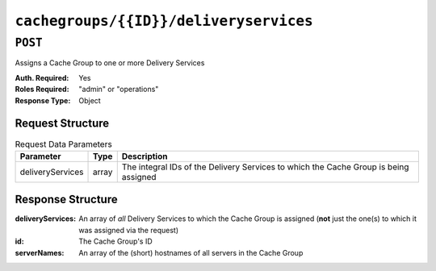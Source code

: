 ..
..
.. Licensed under the Apache License, Version 2.0 (the "License");
.. you may not use this file except in compliance with the License.
.. You may obtain a copy of the License at
..
..     http://www.apache.org/licenses/LICENSE-2.0
..
.. Unless required by applicable law or agreed to in writing, software
.. distributed under the License is distributed on an "AS IS" BASIS,
.. WITHOUT WARRANTIES OR CONDITIONS OF ANY KIND, either express or implied.
.. See the License for the specific language governing permissions and
.. limitations under the License.
..

.. _to-api-cachegroups-id-deliveryservices:

***************************************
``cachegroups/{{ID}}/deliveryservices``
***************************************

``POST``
========
Assigns a Cache Group to one or more Delivery Services

:Auth. Required: Yes
:Roles Required: "admin" or "operations"
:Response Type:  Object

Request Structure
-----------------
.. table::Request Path Parameters

	+------------------+----------+------------------------------------------------------------------------------+
	|      Name        | Required |           Description                                                        |
	+==================+==========+==============================================================================+
	|      id          |   yes    | The integral, unique identifier of the Cache Group being assigned            |
	+------------------+----------+------------------------------------------------------------------------------+

.. table:: Request Data Parameters

	+------------------+----------+--------------------------------------------------------------------------------------+
	|    Parameter     |   Type   |           Description                                                                |
	+==================+==========+======================================================================================+
	| deliveryServices |  array   | The integral IDs of the Delivery Services to which the Cache Group is being assigned |
	+------------------+----------+--------------------------------------------------------------------------------------+

Response Structure
------------------
:deliveryServices: An array of *all* Delivery Services to which the Cache Group is assigned (**not** just the one(s) to which it was assigned via the request)
:id:               The Cache Group's ID
:serverNames:      An array of the (short) hostnames of all servers in the Cache Group

.. code-block:: json
	:caption: Response Example

	{ "alerts": [
		{
			"text": "Delivery services successfully assigned to all the servers of cache group 7.",
			"level": "success"
		}
	],
	"response": {
		"id": 7,
		"serverNames": [ "edge" ],
		"deliveryServices": [ 1 ]
	}}
